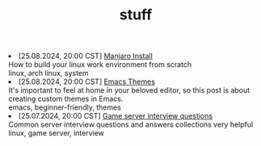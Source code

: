 #+TITLE: stuff

#+ATTR_HTML: :class archive
#+BEGIN_DIV
@@html:<li>@@ @@html:<span class="archive-item"><span class="archive-date">@@ [25.08.2024, 20:00 CST] @@html:</span>@@ [[file:posts/manjaro_install/index.org][Manjaro Install]]@@html:<div class="description">@@ How to build your linux work environment from scratch @@html:</div>@@ @@html:<div class="keywords">@@ linux, arch linux, system @@html:</div>@@ @@html:</span>@@ @@html:</li>@@
@@html:<li>@@ @@html:<span class="archive-item"><span class="archive-date">@@ [25.08.2024, 20:00 CST] @@html:</span>@@ [[file:posts/emacs_themes/index.org][Emacs Themes]]@@html:<div class="description">@@ It's important to feel at home in your beloved editor, so this post is about creating custom themes in Emacs. @@html:</div>@@ @@html:<div class="keywords">@@ emacs, beginner-friendly, themes @@html:</div>@@ @@html:</span>@@ @@html:</li>@@
@@html:<li>@@ @@html:<span class="archive-item"><span class="archive-date">@@ [25.07.2024, 20:00 CST] @@html:</span>@@ [[file:posts/server_notes/20230917140000-server_notes.org][Game server interview questions]]@@html:<div class="description">@@ Common server interview questions and answers collections very helpful @@html:</div>@@ @@html:<div class="keywords">@@ linux, game server, interview @@html:</div>@@ @@html:</span>@@ @@html:</li>@@
#+END_DIV
